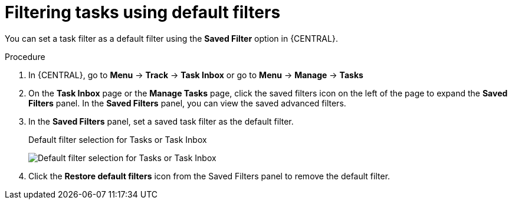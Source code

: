 [id='interacting-with-processes-tasks-default-filters-proc']
= Filtering tasks using default filters

You can set a task filter as a default filter using the *Saved Filter* option in {CENTRAL}.

.Procedure
. In {CENTRAL}, go to *Menu* -> *Track* -> *Task Inbox* or go to *Menu* -> *Manage* -> *Tasks*
. On the *Task Inbox* page or the *Manage Tasks* page, click the saved filters icon on the left of the page to expand the *Saved Filters* panel.
In the *Saved Filters* panel, you can view the saved advanced filters.
. In the *Saved Filters* panel, set a saved task filter as the default filter.
+
.Default filter selection for Tasks or Task Inbox
image:processes/task-default-filters.png[Default filter selection for Tasks or Task Inbox]
+
. Click the *Restore default filters* icon from the Saved Filters panel to remove the default filter.

